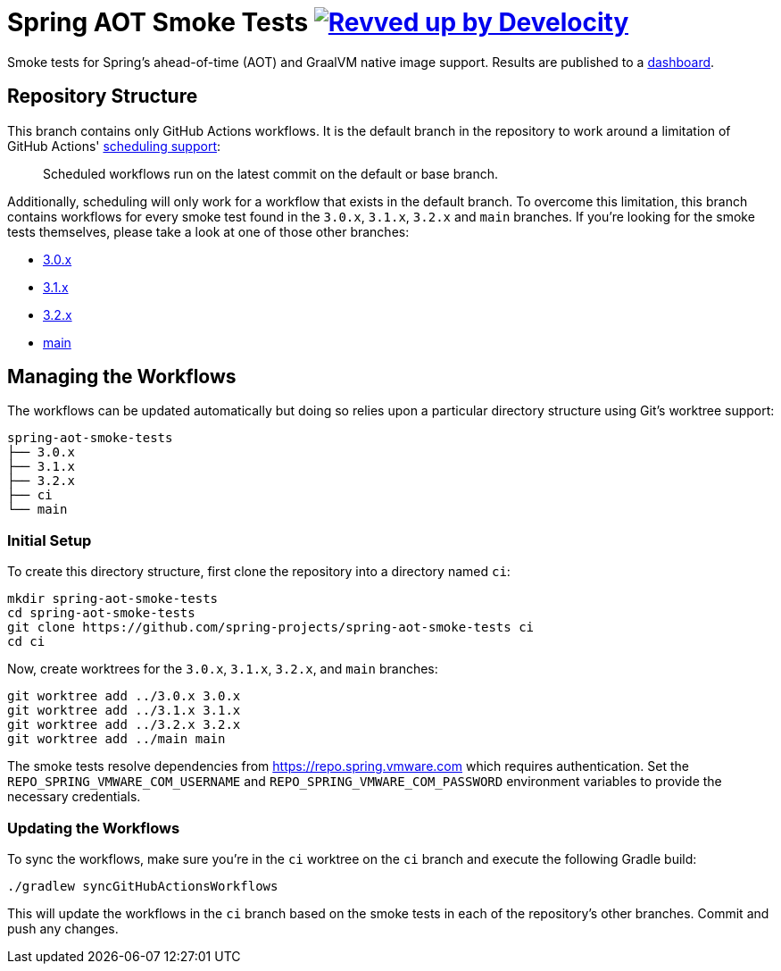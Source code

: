 = Spring AOT Smoke Tests image:https://img.shields.io/badge/Revved%20up%20by-Develocity-06A0CE?logo=Gradle&labelColor=02303A["Revved up by Develocity", link="https://ge.spring.io/scans?search.rootProjectNames=spring-aot-smoke-tests"]

Smoke tests for Spring's ahead-of-time (AOT) and GraalVM native image support.
Results are published to a https://spring-team-aot-smoke-tests-dashboard.azuremicroservices.io/[dashboard].

== Repository Structure

This branch contains only GitHub Actions workflows.
It is the default branch in the repository to work around a limitation of GitHub Actions' https://docs.github.com/en/actions/using-workflows/events-that-trigger-workflows#schedule[scheduling support]:

> Scheduled workflows run on the latest commit on the default or base branch.

Additionally, scheduling will only work for a workflow that exists in the default branch.
To overcome this limitation, this branch contains workflows for every smoke test found in the `3.0.x`, `3.1.x`, `3.2.x` and `main` branches.
If you're looking for the smoke tests themselves, please take a look at one of those other branches:

- https://github.com/spring-projects/spring-aot-smoke-tests/tree/3.0.x[3.0.x]
- https://github.com/spring-projects/spring-aot-smoke-tests/tree/3.1.x[3.1.x]
- https://github.com/spring-projects/spring-aot-smoke-tests/tree/3.2.x[3.2.x]
- https://github.com/spring-projects/spring-aot-smoke-tests/tree/main[main]



== Managing the Workflows

The workflows can be updated automatically but doing so relies upon a particular directory structure using Git's worktree support:

[source,]
----
spring-aot-smoke-tests
├── 3.0.x
├── 3.1.x
├── 3.2.x
├── ci
└── main
----



=== Initial Setup

To create this directory structure, first clone the repository into a directory named `ci`:

[source,]
----
mkdir spring-aot-smoke-tests
cd spring-aot-smoke-tests
git clone https://github.com/spring-projects/spring-aot-smoke-tests ci
cd ci
----

Now, create worktrees for the `3.0.x`, `3.1.x`, `3.2.x`, and `main` branches:

[source,]
----
git worktree add ../3.0.x 3.0.x
git worktree add ../3.1.x 3.1.x
git worktree add ../3.2.x 3.2.x
git worktree add ../main main
----

The smoke tests resolve dependencies from https://repo.spring.vmware.com which requires authentication.
Set the `REPO_SPRING_VMWARE_COM_USERNAME` and `REPO_SPRING_VMWARE_COM_PASSWORD` environment variables to provide the necessary credentials.



=== Updating the Workflows

To sync the workflows, make sure you're in the `ci` worktree on the `ci` branch and execute the following Gradle build:

[source,]
----
./gradlew syncGitHubActionsWorkflows
----

This will update the workflows in the `ci` branch based on the smoke tests in each of the repository's other branches.
Commit and push any changes.
